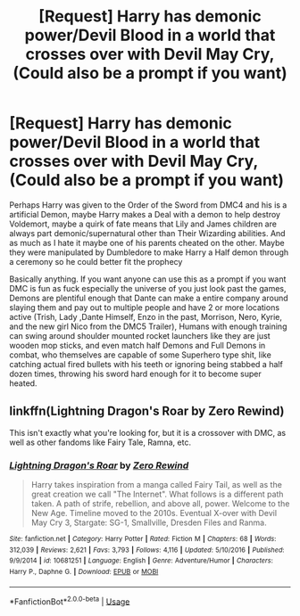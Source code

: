 #+TITLE: [Request] Harry has demonic power/Devil Blood in a world that crosses over with Devil May Cry, (Could also be a prompt if you want)

* [Request] Harry has demonic power/Devil Blood in a world that crosses over with Devil May Cry, (Could also be a prompt if you want)
:PROPERTIES:
:Author: KidCoheed
:Score: 3
:DateUnix: 1532320509.0
:DateShort: 2018-Jul-23
:FlairText: Request
:END:
Perhaps Harry was given to the Order of the Sword from DMC4 and his is a artificial Demon, maybe Harry makes a Deal with a demon to help destroy Voldemort, maybe a quirk of fate means that Lily and James children are always part demonic/supernatural other than Their Wizarding abilities. And as much as I hate it maybe one of his parents cheated on the other. Maybe they were manipulated by Dumbledore to make Harry a Half demon through a ceremony so he could better fit the prophecy

Basically anything. If you want anyone can use this as a prompt if you want DMC is fun as fuck especially the universe of you just look past the games, Demons are plentiful enough that Dante can make a entire company around slaying them and pay out to multiple people and have 2 or more locations active (Trish, Lady ,Dante Himself, Enzo in the past, Morrison, Nero, Kyrie, and the new girl Nico from the DMC5 Trailer), Humans with enough training can swing around shoulder mounted rocket launchers like they are just wooden mop sticks, and even match half Demons and Full Demons in combat, who themselves are capable of some Superhero type shit, like catching actual fired bullets with his teeth or ignoring being stabbed a half dozen times, throwing his sword hard enough for it to become super heated.


** linkffn(Lightning Dragon's Roar by Zero Rewind)

This isn't exactly what you're looking for, but it is a crossover with DMC, as well as other fandoms like Fairy Tale, Ramna, etc.
:PROPERTIES:
:Author: howAboutNextWeek
:Score: 2
:DateUnix: 1532340515.0
:DateShort: 2018-Jul-23
:END:

*** [[https://www.fanfiction.net/s/10681251/1/][*/Lightning Dragon's Roar/*]] by [[https://www.fanfiction.net/u/896685/Zero-Rewind][/Zero Rewind/]]

#+begin_quote
  Harry takes inspiration from a manga called Fairy Tail, as well as the great creation we call "The Internet". What follows is a different path taken. A path of strife, rebellion, and above all, power. Welcome to the New Age. Timeline moved to the 2010s. Eventual X-over with Devil May Cry 3, Stargate: SG-1, Smallville, Dresden Files and Ranma.
#+end_quote

^{/Site/:} ^{fanfiction.net} ^{*|*} ^{/Category/:} ^{Harry} ^{Potter} ^{*|*} ^{/Rated/:} ^{Fiction} ^{M} ^{*|*} ^{/Chapters/:} ^{68} ^{*|*} ^{/Words/:} ^{312,039} ^{*|*} ^{/Reviews/:} ^{2,621} ^{*|*} ^{/Favs/:} ^{3,793} ^{*|*} ^{/Follows/:} ^{4,116} ^{*|*} ^{/Updated/:} ^{5/10/2016} ^{*|*} ^{/Published/:} ^{9/9/2014} ^{*|*} ^{/id/:} ^{10681251} ^{*|*} ^{/Language/:} ^{English} ^{*|*} ^{/Genre/:} ^{Adventure/Humor} ^{*|*} ^{/Characters/:} ^{Harry} ^{P.,} ^{Daphne} ^{G.} ^{*|*} ^{/Download/:} ^{[[http://www.ff2ebook.com/old/ffn-bot/index.php?id=10681251&source=ff&filetype=epub][EPUB]]} ^{or} ^{[[http://www.ff2ebook.com/old/ffn-bot/index.php?id=10681251&source=ff&filetype=mobi][MOBI]]}

--------------

*FanfictionBot*^{2.0.0-beta} | [[https://github.com/tusing/reddit-ffn-bot/wiki/Usage][Usage]]
:PROPERTIES:
:Author: FanfictionBot
:Score: 2
:DateUnix: 1532340558.0
:DateShort: 2018-Jul-23
:END:
